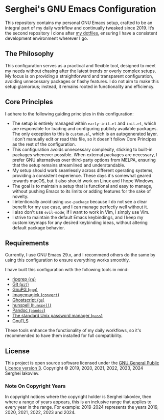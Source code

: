 
* Serghei's GNU Emacs Configuration

This repository contains my personal GNU Emacs setup, crafted to be an
integral part of my daily workflow and continually tweaked
since 2019. It’s the second repository I clone after [[https://github.com/sergeyklay/dotfiles][my dotfiles]],
ensuring I have a consistent development environment wherever I go.

** The Philosophy

This configuration serves as a practical and flexible tool, designed
to meet my needs without chasing after the latest trends or overly
complex setups. My focus is on providing a straightforward and
transparent configuration, avoiding unnecessary packages or flashy
features. I do not aim to make this setup glamorous; instead, it
remains rooted in functionality and efficiency.

** Core Principles

I adhere to the following guiding principles in this configuration:

- The setup is entirely managed within =early-init.el= and =init.el=,
  which are responsible for loading and configuring publicly available
  packages. The only exception to this is =custom.el=, which is an
  autogenerated layer. I don't manually edit or read this file, so it
  doesn't follow Core Principes as the rest of the configuration.
- This configuration avoids unnecessary complexity, sticking to
  built-in packages whenever possible. When external packages are
  necessary, I prefer GNU alternatives over third-party options from
  MELPA, ensuring that the setup remains streamlined and
  understandable.
- My setup should work seamlessly across different operating systems,
  providing a consistent experience. These days it's somewhat geared
  towards macOS, but it also should work on Linux and I hope Windows.
- The goal is to maintain a setup that is functional and easy to
  manage, without pushing Emacs to its limits or adding features for
  the sake of novelty.
- I intentionally avoid using ~use-package~ because I do not see a clear
  benefit for my use case, and I can manage perfectly well without it.
- I also don't use ~evil-mode~; if I want to work in Vim, I simply use
  Vim.
- I strive to maintain the default Emacs keybindings, and I keep my
  custom keymaps for any desired keybinding ideas, without altering
  default package behavior.

** Requirements

Currently, I use GNU Emacs 29.x, and I recommend others do the same by
using this configuration to ensure everything works smoothly.

I have built this configuration with the following tools in mind:

- [[https://github.com/BurntSushi/ripgrep][ripgrep (=rg=)]]
- [[https://git-scm.com][Git (=git=)]]
- [[https://www.gnupg.org][GnuPG (=gpg=)]]
- [[https://imagemagick.org][Imagemagick (=convert=)]]
- [[https://www.ghostscript.com/][Ghostscript (=gs=)]]
- [[https://hunspell.github.io/][hunspell (=hunspell=)]]
- [[https://pandoc.org/][Pandoc (=pandoc=)]]
- [[https://www.passwordstore.org/][The standard Unix password manager (=pass=)]]
- [[https://gnutls.org/][GnuTLS]]

These tools enhance the functionality of my daily workflows, so it's
recommended to have them installed for full compatibility.

** License

This project is open source software licensed under the
[[https://github.com/sergeyklay/.emacs.d/blob/master/LICENSE][GNU General Public Licence version 3]].
Copyright © 2019, 2020, 2021, 2022, 2023, 2024 Serghei Iakovlev.

*** Note On Copyright Years

In copyright notices where the copyright holder is Serghei Iakovlev,
then where a range of years appears, this is an inclusive range that
applies to every year in the range.  For example: 2019-2024 represents
the years 2019, 2020, 2021, 2022, 2023 and 2024.
